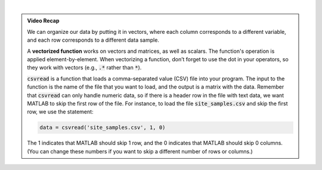 .. youtube:: TiyXzP96r1U
    :divid: ch03_03_vid_data_files
    :height: 315
    :width: 560
    :align: center
    
|

.. admonition:: Video Recap

    We can organize our data by putting it in vectors, where each column corresponds to a different variable, and each row corresponds to a different data sample.

    A **vectorized function** works on vectors and matrices, as well as scalars. The function's operation is applied element-by-element. When vectorizing a function, don’t forget to use the dot in your operators, so they work with vectors (e.g., :code:`.*` rather than :code:`*`).

    :code:`csvread` is a function that loads a comma-separated value (CSV) file into your program. The input to the function is the name of the file that you want to load, and the output is a matrix with the data. Remember that :code:`csvread` can only handle numeric data, so if there is a header row in the file with text data, we want MATLAB to skip the first row of the file. For instance, to load the file :code:`site_samples.csv` and skip the first row, we use the statement:

    .. code-block:: matlab

        data = csvread('site_samples.csv', 1, 0)

    The 1 indicates that MATLAB should skip 1 row, and the 0 indicates that MATLAB should skip 0 columns. (You can change these numbers if you want to skip a different number of rows or columns.)

